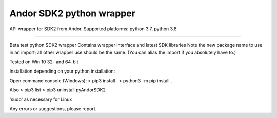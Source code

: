 Andor SDK2 python wrapper
=========================

API wrapper for SDK2 from Andor.
Supported platforms: python 3.7, python 3.8

----

Beta test python SDK2 wrapper
Contains wrapper interface and latest SDK libraries
Note the new package name to use in an import; all other wrapper use should be the same. (You can alias the import if you absolutely have to.)

Tested on Win 10 32- and 64-bit

Installation depending on your python installation:

Open command console (Windows):
> pip3 install .
> python3 –m pip install .

Also
> pip3 list
> pip3 uninstall pyAndorSDK2

'sudo' as necessary for Linux

Any errors or suggestions, please report.
